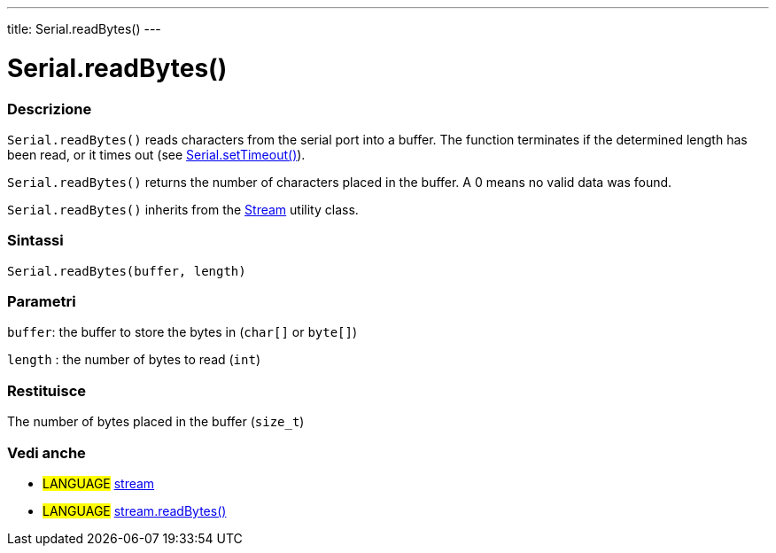 ---
title: Serial.readBytes()
---




= Serial.readBytes()


// OVERVIEW SECTION STARTS
[#overview]
--

[float]
=== Descrizione
`Serial.readBytes()` reads characters from the serial port into a buffer. The function terminates if the determined length has been read, or it times out (see link:../settimeout[Serial.setTimeout()]).

`Serial.readBytes()` returns the number of characters placed in the buffer. A 0 means no valid data was found.

`Serial.readBytes()` inherits from the link:../../stream[Stream] utility class.
[%hardbreaks]


[float]
=== Sintassi
`Serial.readBytes(buffer, length)`


[float]
=== Parametri
`buffer`: the buffer to store the bytes in (`char[]` or `byte[]`)

`length` : the number of bytes to read (`int`)

[float]
=== Restituisce
The number of bytes placed in the buffer (`size_t`)

--
// OVERVIEW SECTION ENDS


// SEE ALSO SECTION
[#see_also]
--

[float]
=== Vedi anche

[role="language"]
* #LANGUAGE# link:../../stream[stream]
* #LANGUAGE# link:../../stream/streamreadbytes[stream.readBytes()]

--
// SEE ALSO SECTION ENDS
